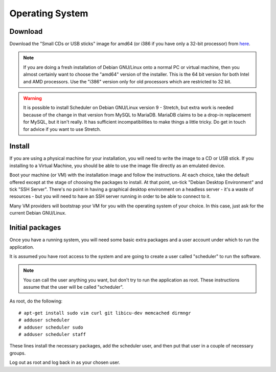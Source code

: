 Operating System
================

Download
--------

Download the "Small CDs or USB sticks" image for amd64 (or i386 if you
have only a 32-bit processor) from
`here <https://www.debian.org/releases/jessie/debian-installer/>`_.

.. note::

  If you are doing a fresh installation of Debian GNU/Linux onto a
  normal PC or virtual machine, then you almost certainly want to choose
  the "amd64" version of the installer.  This is the 64 bit version for
  both Intel and AMD processors.  Use the "i386" version only for old
  processors which are restricted to 32 bit.

.. warning::

  It is possible to install Scheduler on Debian GNU/Linux version 9 - Stretch,
  but extra work is needed because of the change in that version from
  MySQL to MariaDB.  MariaDB claims to be a drop-in replacement for
  MySQL, but it isn't really.  It has sufficient incompatibilities to
  make things a little tricky.  Do get in touch for advice if you
  want to use Stretch.

Install
-------

If you are using a physical machine for your installation, you will
need to write the image to a CD or USB stick.  If you installing to
a Virtual Machine, you should be able to use the image file directly
as an emulated device.

Boot your machine (or VM) with the installation image and follow
the instructions.  At each choice, take the default offered except
at the stage of choosing the packages to install.  At that point,
un-tick "Debian Desktop Environment" and tick "SSH Server".  There's
no point in having a graphical desktop environment on a headless server -
it's a waste of resources - but you will need to have an SSH server
running in order to be able to connect to it.

Many VM providers will bootstrap your VM for you with the operating
system of your choice.  In this case, just ask for the current
Debian GNU/Linux.

Initial packages
----------------

Once you have a running system, you will need some basic extra packages
and a user account under which to run the application.

It is assumed you have root access to the system and are going to create
a user called "scheduler" to run the software.

.. note::
  You can call the user anything you want, but don't try to run the
  application as root.  These instructions assume that the user will
  be called "scheduler".

As root, do the following:

::

  # apt-get install sudo vim curl git libicu-dev memcached dirmngr
  # adduser scheduler
  # adduser scheduler sudo
  # adduser scheduler staff

These lines install the necessary packages, add the scheduler user,
and then put that user in a couple of necessary groups.

Log out as root and log back in as your chosen user.

